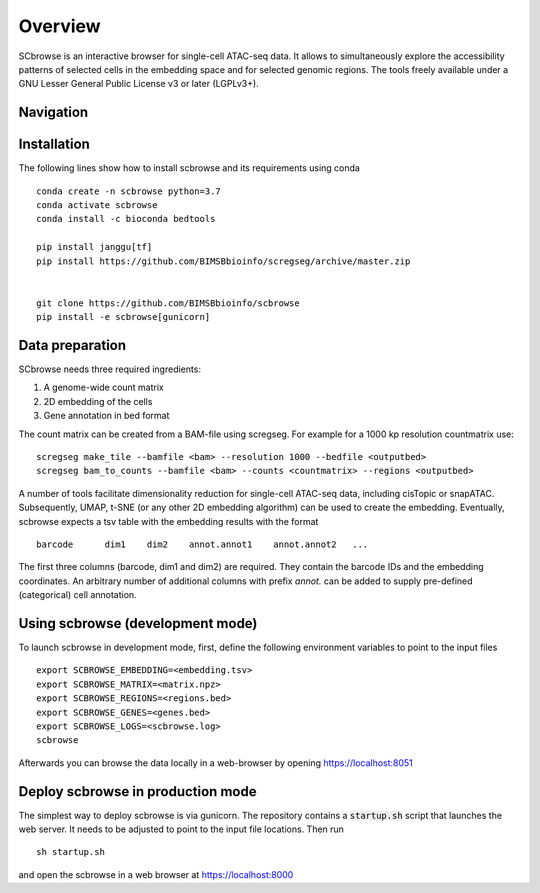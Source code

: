 ========
Overview
========

SCbrowse is an interactive browser for single-cell ATAC-seq data.
It allows to simultaneously explore the accessibility patterns
of selected cells in the embedding space and for selected genomic regions.
The tools freely available under a GNU Lesser General Public License v3 or later (LGPLv3+).

Navigation
==========

.. image:: navi.svg

.. image:: example_annotated.svg


Installation
============

The following lines show how to install scbrowse and its requirements
using conda

::

    conda create -n scbrowse python=3.7
    conda activate scbrowse
    conda install -c bioconda bedtools

    pip install janggu[tf]
    pip install https://github.com/BIMSBbioinfo/scregseg/archive/master.zip


    git clone https://github.com/BIMSBbioinfo/scbrowse
    pip install -e scbrowse[gunicorn]



Data preparation
================

SCbrowse needs three required ingredients:

1. A genome-wide count matrix
2. 2D embedding of the cells
3. Gene annotation in bed format

The count matrix can be created from a BAM-file using scregseg.
For example for a 1000 kp resolution countmatrix use:

::

    scregseg make_tile --bamfile <bam> --resolution 1000 --bedfile <outputbed>
    scregseg bam_to_counts --bamfile <bam> --counts <countmatrix> --regions <outputbed>

A number of tools facilitate dimensionality reduction for
single-cell ATAC-seq data, including cisTopic or snapATAC.
Subsequently, UMAP, t-SNE (or any other 2D embedding algorithm)
can be used to create the embedding.
Eventually, scbrowse expects a tsv table with the embedding results
with the format

::

   barcode      dim1    dim2    annot.annot1    annot.annot2   ...

The first three columns (barcode, dim1 and dim2) are required.
They contain the barcode IDs and the embedding coordinates.
An arbitrary number of additional columns with prefix `annot.`
can be added to supply pre-defined (categorical) cell annotation.

Using scbrowse (development mode)
=================================

To launch scbrowse in development mode, 
first, define the following environment variables
to point to the input files

::

    export SCBROWSE_EMBEDDING=<embedding.tsv>
    export SCBROWSE_MATRIX=<matrix.npz>
    export SCBROWSE_REGIONS=<regions.bed>
    export SCBROWSE_GENES=<genes.bed>
    export SCBROWSE_LOGS=<scbrowse.log>
    scbrowse


Afterwards you can browse the data locally in a web-browser by opening
https://localhost:8051

Deploy scbrowse in production mode
==================================

The simplest way to deploy scbrowse is via gunicorn.
The repository contains a  :code:`startup.sh` script
that launches the web server.
It needs to be adjusted to point to the input file locations.
Then run

::

    sh startup.sh

and open the scbrowse in a web browser at
https://localhost:8000

